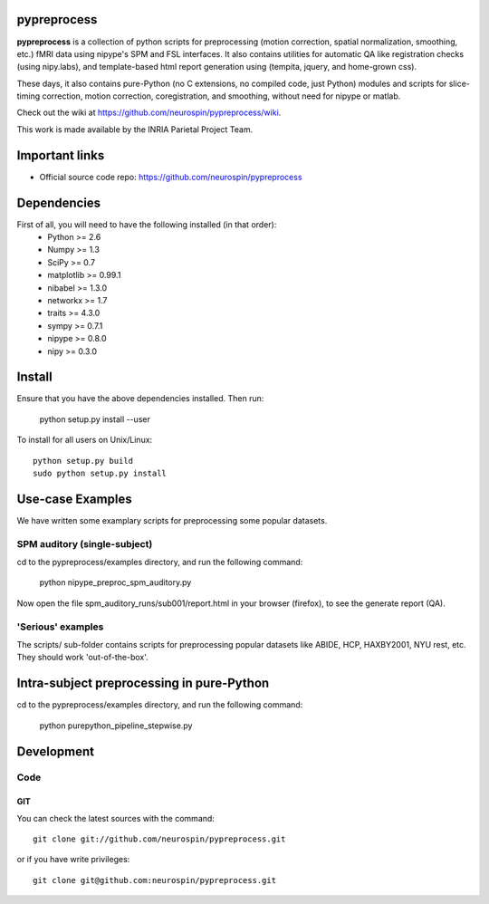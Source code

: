 .. -*- mode: rst -*-

pypreprocess
============

**pypreprocess** is a collection of python scripts for preprocessing (motion 
correction, spatial normalization, smoothing, etc.) fMRI data using 
nipype's SPM and FSL interfaces. It also contains utilities for automatic 
QA like registration checks (using nipy.labs), and template-based html report
generation using (tempita, jquery, and home-grown css).

These days, it also contains pure-Python (no C extensions, no compiled code, just Python)
modules and scripts for slice-timing correction, motion correction, coregistration,
and smoothing, without need for nipype or matlab.

Check out the wiki at https://github.com/neurospin/pypreprocess/wiki.

This work is made available by the INRIA Parietal Project Team.

Important links
===============

- Official source code repo: https://github.com/neurospin/pypreprocess

Dependencies
============

First of all, you will need to have the following installed (in that order):
        * Python >= 2.6
        * Numpy >= 1.3
        * SciPy >= 0.7
        * matplotlib >= 0.99.1
        * nibabel >= 1.3.0
        * networkx >= 1.7
        * traits >= 4.3.0
        * sympy >= 0.7.1
        * nipype >= 0.8.0
        * nipy >= 0.3.0	
        
Install
=======

Ensure that you have the above dependencies installed. Then run:

  python setup.py install --user

To install for all users on Unix/Linux::

  python setup.py build
  sudo python setup.py install

Use-case Examples
=================
We have written some examplary scripts for preprocessing some popular datasets.


SPM auditory (single-subject)
-----------------------------
cd to the pypreprocess/examples directory, and run the following command:

       python nipype_preproc_spm_auditory.py 

Now open the file spm_auditory_runs/sub001/report.html in your browser (firefox), to see
the generate report (QA).

'Serious' examples
------------------
The scripts/ sub-folder contains scripts for preprocessing popular datasets like ABIDE, HCP, HAXBY2001, NYU rest, etc.
They should work 'out-of-the-box'.

Intra-subject preprocessing in pure-Python
==========================================

cd to the pypreprocess/examples directory, and run the following command:

       python purepython_pipeline_stepwise.py

Development
===========

Code
----

GIT
~~~

You can check the latest sources with the command::

    git clone git://github.com/neurospin/pypreprocess.git

or if you have write privileges::

    git clone git@github.com:neurospin/pypreprocess.git


